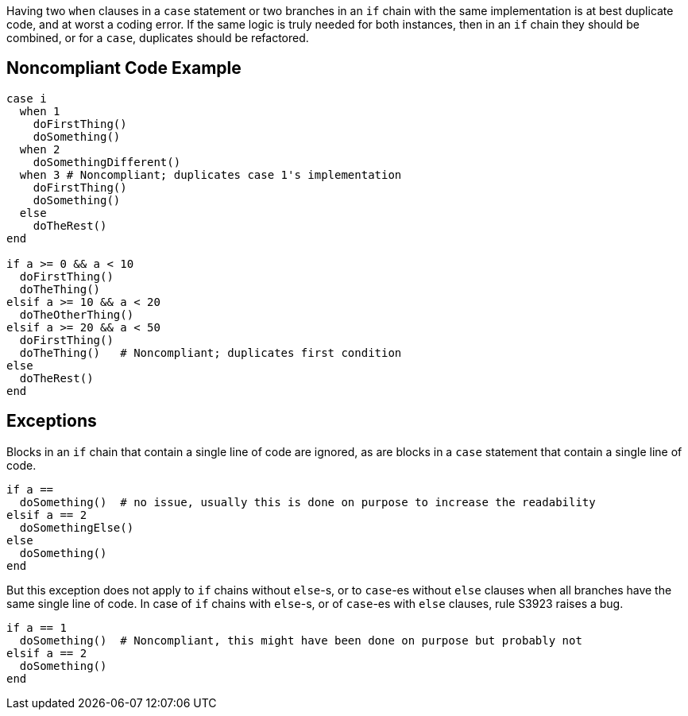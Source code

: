 Having two ``when`` clauses in a ``case`` statement or two branches in an ``if`` chain with the same implementation is at best duplicate code, and at worst a coding error. If the same logic is truly needed for both instances, then in an ``if`` chain they should be combined, or for a ``case``, duplicates should be refactored. 

== Noncompliant Code Example

----
case i
  when 1
    doFirstThing()
    doSomething()
  when 2
    doSomethingDifferent()
  when 3 # Noncompliant; duplicates case 1's implementation
    doFirstThing()
    doSomething()
  else
    doTheRest()
end

if a >= 0 && a < 10
  doFirstThing()
  doTheThing()
elsif a >= 10 && a < 20
  doTheOtherThing()
elsif a >= 20 && a < 50
  doFirstThing()
  doTheThing()   # Noncompliant; duplicates first condition
else
  doTheRest()
end
----

== Exceptions

Blocks in an ``if`` chain that contain a single line of code are ignored, as are blocks in a ``case`` statement that contain a single line of code.

----
if a == 
  doSomething()  # no issue, usually this is done on purpose to increase the readability
elsif a == 2
  doSomethingElse()
else
  doSomething()
end
----

But this exception does not apply to ``if`` chains without ``else``-s, or to ``case``-es without ``else`` clauses when all branches have the same single line of code. In case of ``if`` chains with ``else``-s, or of ``case``-es with ``else`` clauses, rule S3923 raises a bug. 

----
if a == 1
  doSomething()  # Noncompliant, this might have been done on purpose but probably not
elsif a == 2
  doSomething()
end
----
